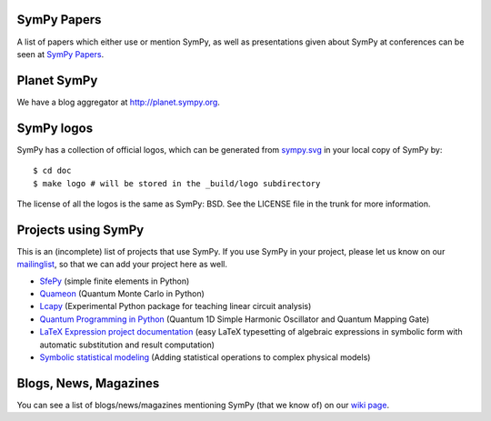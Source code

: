 SymPy Papers
------------

A list of papers which either use or mention SymPy, as well as presentations
given about SymPy at conferences can be seen at `SymPy Papers
<https://github.com/sympy/sympy/wiki/SymPy-Papers>`_.

Planet SymPy
------------

We have a blog aggregator at http://planet.sympy.org.

SymPy logos
-----------

SymPy has a collection of official logos, which can
be generated from
`sympy.svg <https://github.com/sympy/sympy/blob/master/doc/src/logo/sympy.svg>`_
in your local copy of SymPy by::

    $ cd doc
    $ make logo # will be stored in the _build/logo subdirectory

The license of all the logos is the same as SymPy: BSD. See the LICENSE file in
the trunk for more information.

Projects using SymPy
--------------------

This is an (incomplete) list of projects that use SymPy. If you use SymPy in
your project, please let us know on our mailinglist_, so that we can add your
project here as well.

* `SfePy <http://sfepy.org/>`_ (simple finite elements in Python)
* `Quameon <http://quameon.sourceforge.net/>`_ (Quantum Monte Carlo in Python)
* `Lcapy <http://lcapy.elec.canterbury.ac.nz/>`_ (Experimental Python package for teaching linear circuit analysis)
* `Quantum Programming in Python <http://digitalcommons.calpoly.edu/cgi/viewcontent.cgi?article=1072&context=physsp/>`_ (Quantum 1D Simple Harmonic Oscillator and Quantum Mapping Gate)
* `LaTeX Expression project documentation <http://mech.fsv.cvut.cz/~stransky/software/latexexpr/doc/>`_ (easy LaTeX typesetting of algebraic expressions in symbolic form with automatic substitution and result computation)
* `Symbolic statistical modeling <https://www.researchgate.net/publication/260585491_Symbolic_Statistics_with_SymPy/>`_ (Adding statistical operations to complex physical models)


.. _mailinglist:        https://groups.google.com/forum/#!forum/sympy

Blogs, News, Magazines
----------------------

You can see a list of blogs/news/magazines mentioning SymPy (that we know of) on
our `wiki page <https://github.com/sympy/sympy/wiki/SymPy-in-the-news>`_.
